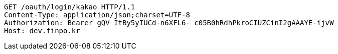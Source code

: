 [source,http,options="nowrap"]
----
GET /oauth/login/kakao HTTP/1.1
Content-Type: application/json;charset=UTF-8
Authorization: Bearer gQV_ItBy5yIUCd-n6XFL6-_c05B0hRdhPkroCIUZCinI2gAAAYE-ijvW
Host: dev.finpo.kr

----